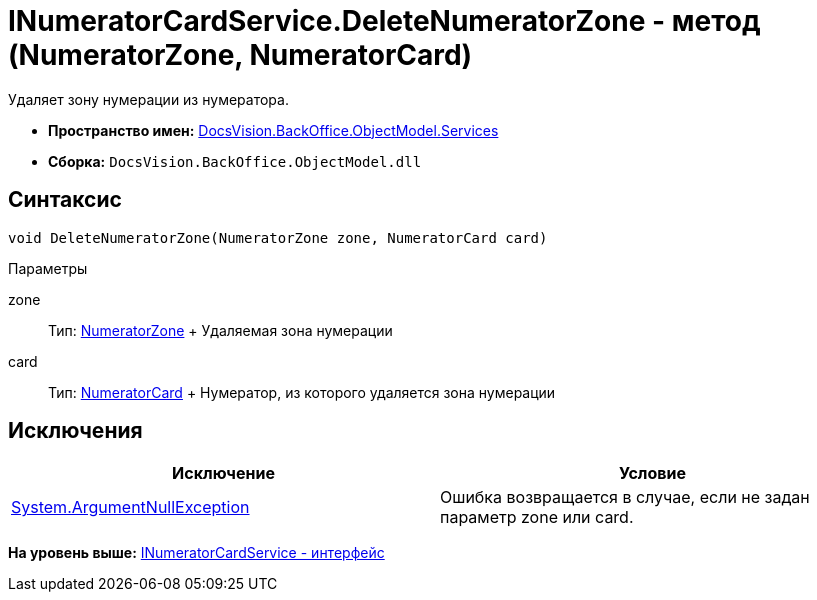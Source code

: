 = INumeratorCardService.DeleteNumeratorZone - метод (NumeratorZone, NumeratorCard)

Удаляет зону нумерации из нумератора.

* [.keyword]*Пространство имен:* xref:Services_NS.adoc[DocsVision.BackOffice.ObjectModel.Services]
* [.keyword]*Сборка:* [.ph .filepath]`DocsVision.BackOffice.ObjectModel.dll`

== Синтаксис

[source,pre,codeblock,language-csharp]
----
void DeleteNumeratorZone(NumeratorZone zone, NumeratorCard card)
----

Параметры

zone::
  Тип: xref:../../../Platform/ObjectManager/SystemCards/NumeratorZone_CL.adoc[NumeratorZone]
  +
  Удаляемая зона нумерации
card::
  Тип: xref:../../../Platform/ObjectManager/SystemCards/NumeratorCard_CL.adoc[NumeratorCard]
  +
  Нумератор, из которого удаляется зона нумерации

== Исключения

[cols=",",options="header",]
|===
|Исключение |Условие
|http://msdn.microsoft.com/ru-ru/library/system.argumentnullexception.aspx[System.ArgumentNullException] |Ошибка возвращается в случае, если не задан параметр zone или card.
|===

*На уровень выше:* xref:../../../../../api/DocsVision/BackOffice/ObjectModel/Services/INumeratorCardService_IN.adoc[INumeratorCardService - интерфейс]
